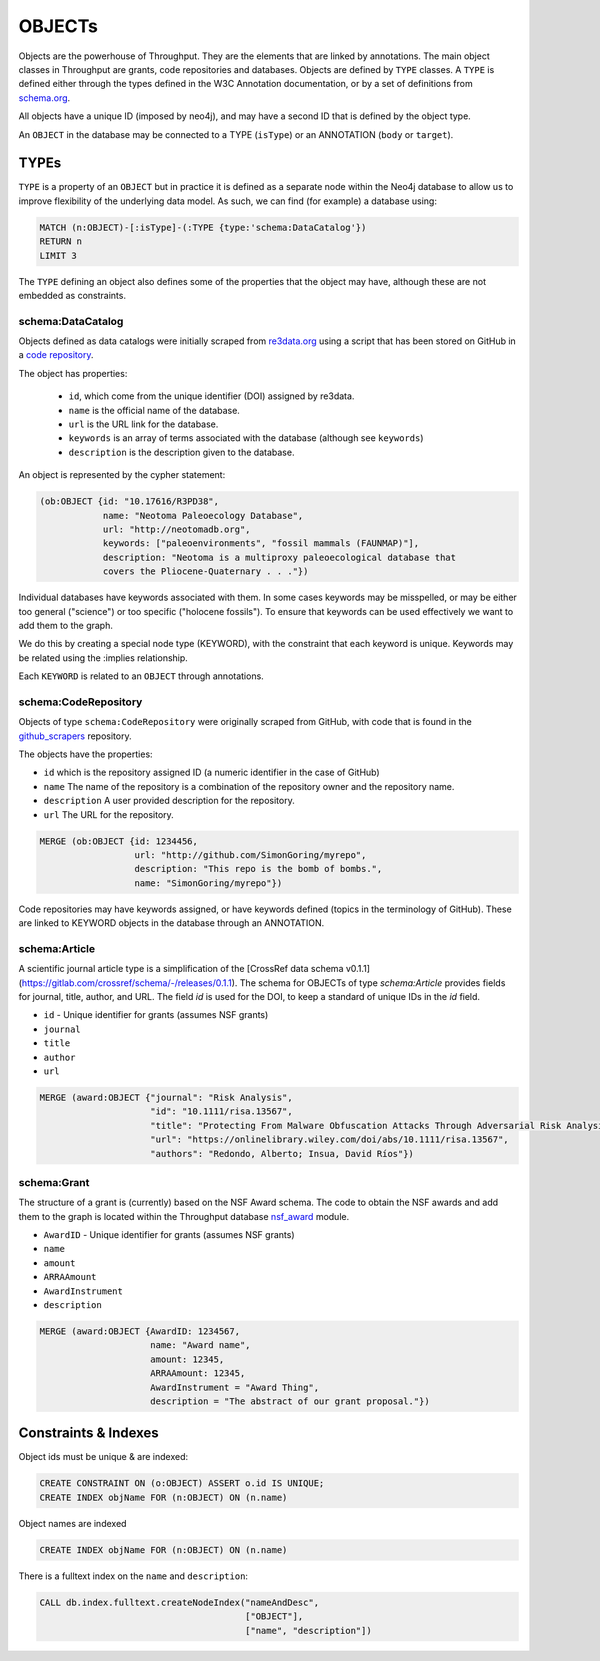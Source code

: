 ########
OBJECTs
########

Objects are the powerhouse of Throughput.  They are the elements that are linked
by annotations.  The main object classes in Throughput are grants, code repositories
and databases.  Objects are defined by ``TYPE`` classes.  A ``TYPE``
is defined either through the types defined in the W3C Annotation documentation, or
by a set of definitions from `schema.org <http://schema.org/>`_.

All objects have a unique ID (imposed by neo4j), and may have a second ID that is defined by the object type.

.. raw:: html

    <img src="../_static/objects.svg" width=30%>

An ``OBJECT`` in the database may be connected to a TYPE (``isType``) or an ANNOTATION (``body`` or ``target``).


*********
TYPEs
*********

``TYPE`` is a property of an ``OBJECT`` but in practice it is defined as a separate
node within the Neo4j database to allow us to improve flexibility of the underlying data model.
As such, we can find (for example) a database using:

.. code-block:: Cypher

  MATCH (n:OBJECT)-[:isType]-(:TYPE {type:'schema:DataCatalog'})
  RETURN n
  LIMIT 3


The ``TYPE`` defining an object also defines some of the properties that the object may have, although these are not embedded as constraints.

=====================
schema:DataCatalog
=====================

Objects defined as data catalogs were initially scraped from `re3data.org <http://re3data.org>`_ using a
script that has been stored on GitHub in a `code repository <http://https://github.com/throughput-ec/throughputdb/tree/master/Re3Databases>`_.

The object has properties:

 * ``id``, which come from the unique identifier (DOI) assigned by re3data.
 * ``name`` is the official name of the database.
 * ``url`` is the URL link for the database.
 * ``keywords`` is an array of terms associated with the database (although see ``keywords``)
 * ``description`` is the description given to the database.

An object is represented by the cypher statement:

.. code-block:: Cypher

  (ob:OBJECT {id: "10.17616/R3PD38",
              name: "Neotoma Paleoecology Database",
              url: "http://neotomadb.org",
              keywords: ["paleoenvironments", "fossil mammals (FAUNMAP)"],
              description: "Neotoma is a multiproxy paleoecological database that
              covers the Pliocene-Quaternary . . ."})

Individual databases have keywords associated with them. In some cases keywords
may be misspelled, or may be either too general ("science") or too specific
("holocene fossils"). To ensure that keywords can be used effectively we want
to add them to the graph.

We do this by creating a special node type (KEYWORD), with the constraint that
each keyword is unique. Keywords may be related using the :implies relationship.

Each ``KEYWORD`` is related to an ``OBJECT`` through annotations.

=======================
schema:CodeRepository
=======================

Objects of type ``schema:CodeRepository`` were originally scraped from GitHub, with code that is found in the
`github_scrapers <https://github.com/throughput-ec/github_scrapers>`_ repository.

The objects have the properties:

* ``id`` which is the repository assigned ID (a numeric identifier in the case of GitHub)
* ``name`` The name of the repository is a combination of the repository owner and the repository name.
* ``description`` A user provided description for the repository.
* ``url`` The URL for the repository.

.. code-block:: Cypher

  MERGE (ob:OBJECT {id: 1234456,
                    url: "http://github.com/SimonGoring/myrepo",
                    description: "This repo is the bomb of bombs.",
                    name: "SimonGoring/myrepo"})

Code repositories may have keywords assigned, or have keywords defined (topics
in the terminology of GitHub).  These are linked to KEYWORD objects in the
database through an ANNOTATION.

================
schema:Article
================

A scientific journal article type is a simplification of the [CrossRef data schema v0.1.1](https://gitlab.com/crossref/schema/-/releases/0.1.1).
The schema for OBJECTs of type `schema:Article` provides fields for journal, title, author, and URL.  The field `id` is used for the DOI, to keep a standard of unique IDs in the `id` field.

* ``id`` - Unique identifier for grants (assumes NSF grants)
* ``journal``
* ``title``
* ``author``
* ``url``

.. code-block:: Cypher

  MERGE (award:OBJECT {"journal": "Risk Analysis",
                       "id": "10.1111/risa.13567",
                       "title": "Protecting From Malware Obfuscation Attacks Through Adversarial Risk Analysis",
                       "url": "https://onlinelibrary.wiley.com/doi/abs/10.1111/risa.13567",
                       "authors": "Redondo, Alberto; Insua, David Ríos"})


================
schema:Grant
================

The structure of a grant is (currently) based on the NSF Award schema.  The code to
obtain the NSF awards and add them to the graph is located within the Throughput
database `nsf_award <https://github.com/throughput-ec/throughputdb/tree/master/nsf_awards>`_
module.

* ``AwardID`` - Unique identifier for grants (assumes NSF grants)
* ``name``
* ``amount``
* ``ARRAAmount``
* ``AwardInstrument``
* ``description``

.. code-block:: Cypher

 MERGE (award:OBJECT {AwardID: 1234567,
                      name: "Award name",
                      amount: 12345,
                      ARRAAmount: 12345,
                      AwardInstrument = "Award Thing",
                      description = "The abstract of our grant proposal."})


************************
Constraints & Indexes
************************

Object ids must be unique & are indexed:

.. code-block:: Cypher

  CREATE CONSTRAINT ON (o:OBJECT) ASSERT o.id IS UNIQUE;
  CREATE INDEX objName FOR (n:OBJECT) ON (n.name)


Object names are indexed

.. code-block:: Cypher

  CREATE INDEX objName FOR (n:OBJECT) ON (n.name)

There is a fulltext index on the ``name`` and ``description``:

.. code-block:: Cypher

  CALL db.index.fulltext.createNodeIndex("nameAndDesc",
                                         ["OBJECT"],
                                         ["name", "description"])
